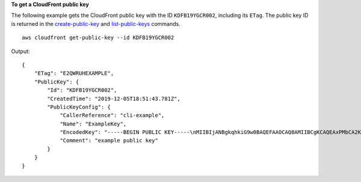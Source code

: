**To get a CloudFront public key**

The following example gets the CloudFront public key with the ID
``KDFB19YGCR002``, including its ``ETag``. The public key ID is returned in the
`create-public-key <create-public-key.html>`_ and `list-public-keys
<list-public-keys.html>`_ commands.

::

    aws cloudfront get-public-key --id KDFB19YGCR002

Output::

    {
        "ETag": "E2QWRUHEXAMPLE",
        "PublicKey": {
            "Id": "KDFB19YGCR002",
            "CreatedTime": "2019-12-05T18:51:43.781Z",
            "PublicKeyConfig": {
                "CallerReference": "cli-example",
                "Name": "ExampleKey",
                "EncodedKey": "-----BEGIN PUBLIC KEY-----\nMIIBIjANBgkqhkiG9w0BAQEFAAOCAQ8AMIIBCgKCAQEAxPMbCA2Ks0lnd7IR+3pw\nwd3H/7jPGwj8bLUmore7bX+oeGpZ6QmLAe/1UOWcmZX2u70dYcSIzB1ofZtcn4cJ\nenHBAzO3ohBY/L1tQGJfS2A+omnN6H16VZE1JCK8XSJyfze7MDLcUyHZETdxuvRb\nA9X343/vMAuQPnhinFJ8Wdy8YBXSPpy7r95ylUQd9LfYTBzVZYG2tSesplcOkjM3\n2Uu+oMWxQAw1NINnSLPinMVsutJy6ZqlV3McWNWe4T+STGtWhrPNqJEn45sIcCx4\nq+kGZ2NQ0FyIyT2eiLKOX5Rgb/a36E/aMk4VoDsaenBQgG7WLTnstb9sr7MIhS6A\nrwIDAQAB\n-----END PUBLIC KEY-----\n",
                "Comment": "example public key"
            }
        }
    }
